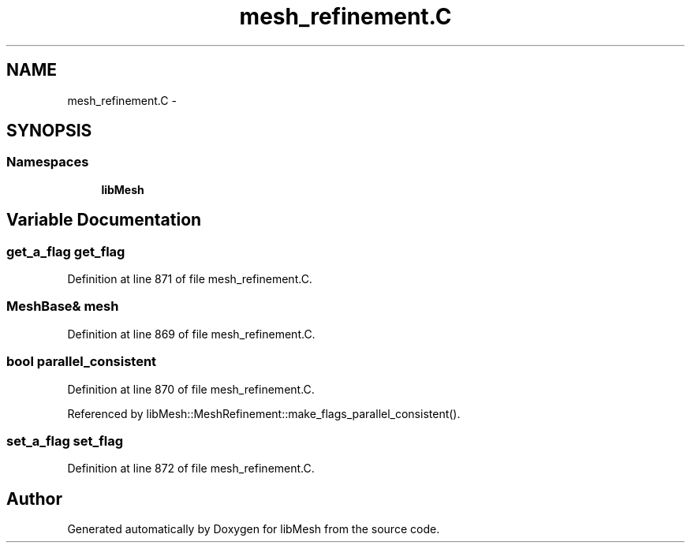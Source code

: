 .TH "mesh_refinement.C" 3 "Tue May 6 2014" "libMesh" \" -*- nroff -*-
.ad l
.nh
.SH NAME
mesh_refinement.C \- 
.SH SYNOPSIS
.br
.PP
.SS "Namespaces"

.in +1c
.ti -1c
.RI "\fBlibMesh\fP"
.br
.in -1c
.SH "Variable Documentation"
.PP 
.SS "get_a_flag get_flag"

.PP
Definition at line 871 of file mesh_refinement\&.C\&.
.SS "MeshBase& mesh"

.PP
Definition at line 869 of file mesh_refinement\&.C\&.
.SS "bool parallel_consistent"

.PP
Definition at line 870 of file mesh_refinement\&.C\&.
.PP
Referenced by libMesh::MeshRefinement::make_flags_parallel_consistent()\&.
.SS "set_a_flag set_flag"

.PP
Definition at line 872 of file mesh_refinement\&.C\&.
.SH "Author"
.PP 
Generated automatically by Doxygen for libMesh from the source code\&.
